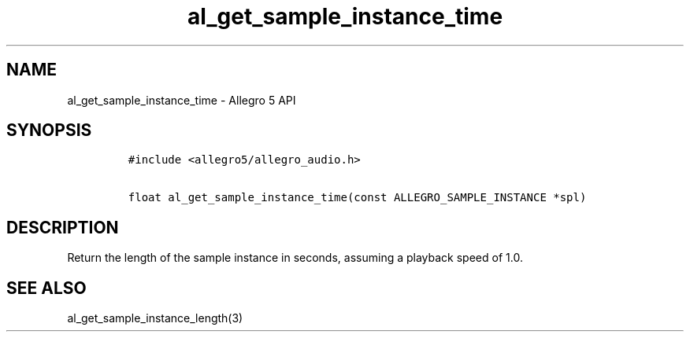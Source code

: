 .\" Automatically generated by Pandoc 3.1.3
.\"
.\" Define V font for inline verbatim, using C font in formats
.\" that render this, and otherwise B font.
.ie "\f[CB]x\f[]"x" \{\
. ftr V B
. ftr VI BI
. ftr VB B
. ftr VBI BI
.\}
.el \{\
. ftr V CR
. ftr VI CI
. ftr VB CB
. ftr VBI CBI
.\}
.TH "al_get_sample_instance_time" "3" "" "Allegro reference manual" ""
.hy
.SH NAME
.PP
al_get_sample_instance_time - Allegro 5 API
.SH SYNOPSIS
.IP
.nf
\f[C]
#include <allegro5/allegro_audio.h>

float al_get_sample_instance_time(const ALLEGRO_SAMPLE_INSTANCE *spl)
\f[R]
.fi
.SH DESCRIPTION
.PP
Return the length of the sample instance in seconds, assuming a playback
speed of 1.0.
.SH SEE ALSO
.PP
al_get_sample_instance_length(3)
